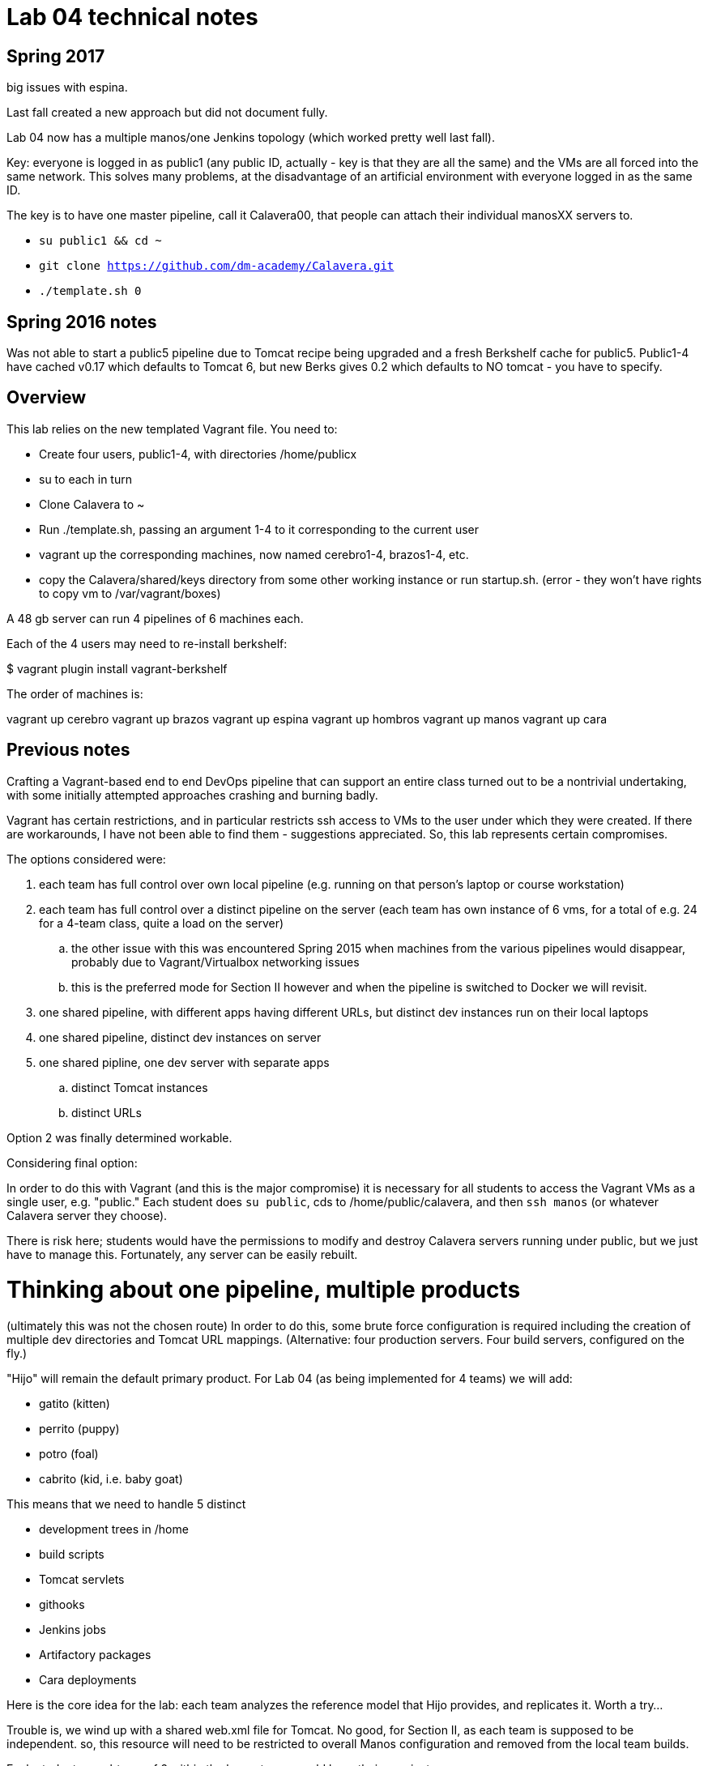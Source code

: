 = Lab 04 technical notes

== Spring 2017

big issues with espina. 

Last fall created a new approach but did not document fully.

Lab 04 now has a multiple manos/one Jenkins topology (which worked pretty well last fall).

Key: everyone is logged in as public1 (any public ID, actually - key is that they are all the same) and the VMs are all forced into the same network. This solves many problems, at the disadvantage of an artificial environment with everyone logged in as the same ID.

The key is to have one master pipeline, call it Calavera00, that people can attach their individual manosXX servers to.

* `su public1 && cd ~`
* `git clone https://github.com/dm-academy/Calavera.git`
* `./template.sh 0`


== Spring 2016 notes
Was not able to start a public5 pipeline due to Tomcat recipe being upgraded and a fresh Berkshelf cache for public5. Public1-4 have cached v0.17 which defaults to Tomcat 6, but new Berks gives 0.2 which defaults to NO tomcat - you have to specify.

== Overview
This lab relies on the new templated Vagrant file. You need to:

* Create four users, public1-4, with directories /home/publicx
* su to each in turn
* Clone Calavera to ~
* Run ./template.sh, passing an argument 1-4 to it corresponding to the current user
* vagrant up the corresponding machines, now named cerebro1-4, brazos1-4, etc.
* copy the Calavera/shared/keys directory from some other working instance or run startup.sh. (error - they won't have rights to copy vm to /var/vagrant/boxes)

A 48 gb server can run 4 pipelines of 6 machines each.

Each of the 4 users may need to re-install berkshelf:

$ vagrant plugin install vagrant-berkshelf

The order of machines is:

vagrant up cerebro
vagrant up brazos
vagrant up espina
vagrant up hombros
vagrant up manos
vagrant up cara

== Previous notes

Crafting a Vagrant-based end to end DevOps pipeline that can support an entire class turned out to be a nontrivial undertaking, with some initially attempted approaches crashing and burning badly.

Vagrant has certain restrictions, and in particular restricts ssh access to VMs to the user under which they were created. If there are workarounds, I have not been able to find them - suggestions appreciated. So, this lab represents certain compromises.

The options considered were:

. each team has full control over own local pipeline (e.g. running on that person's laptop or course workstation)
. each team has full control over a distinct pipeline on the server (each team has own instance of 6 vms, for a total of e.g. 24 for a 4-team class, quite a load on the server)
.. the other issue with this was encountered Spring 2015 when machines from the various pipelines would disappear, probably due to Vagrant/Virtualbox networking issues
.. this is the preferred mode for Section II however and when the pipeline is switched to Docker we will revisit.
. one shared pipeline, with different apps having different URLs, but distinct dev instances run on their local laptops
. one shared pipeline, distinct dev instances on server
. one shared pipline, one dev server with separate apps
.. distinct Tomcat instances
.. distinct URLs

Option 2 was finally determined workable.

Considering final option:

In order to do this with Vagrant (and this is the major compromise) it is necessary for all students to access the Vagrant VMs as a single user, e.g. "public." Each student does `su public`, cds to /home/public/calavera, and then `ssh manos` (or whatever Calavera server they choose).

There is risk here; students would have the permissions to modify and destroy Calavera servers running under public, but we just have to manage this. Fortunately, any server can be easily rebuilt.

= Thinking about one pipeline, multiple products
(ultimately this was not the chosen route)
In order to do this, some brute force configuration is required including the creation of multiple dev directories and Tomcat URL mappings. (Alternative: four production servers. Four build servers, configured on the fly.)

"Hijo" will remain the default primary product. For Lab 04 (as being implemented for 4 teams) we will add:

* gatito (kitten)
* perrito (puppy)
* potro (foal)
* cabrito (kid, i.e. baby goat)

This means that we need to handle 5 distinct

* development trees in /home
* build scripts
* Tomcat servlets
* githooks
* Jenkins jobs
* Artifactory packages
* Cara deployments

Here is the core idea for the lab: each team analyzes the reference model that Hijo provides, and replicates it. Worth a try...

Trouble is, we wind up with a shared web.xml file for Tomcat. No good, for Section II, as each team is supposed to be independent. so, this resource will need to be restricted to overall Manos configuration and removed from the local team builds.

Each student, or subteam of 2 within the larger team, would have their own instance:

/home/gatito01 and /home/gatito02, both cloned from /home/gatito on Cerebro - this way they can do true collab dev.

In considering the complexity of retrofitting the entire pipeline with 5 sub-pipelines... this is too much work and complexity. Going to re-visit standing up 4 distinct pipelines on the server, trying different internet & username approaches.


== Helpful links

* http://www.cyberciti.biz/cloud-computing/use-vagrant-to-create-small-virtual-lab-on-linux-osx/[How To Use Vagrant To Create Small Virtual Test Lab on a Linux / OS X / MS-Windows]
